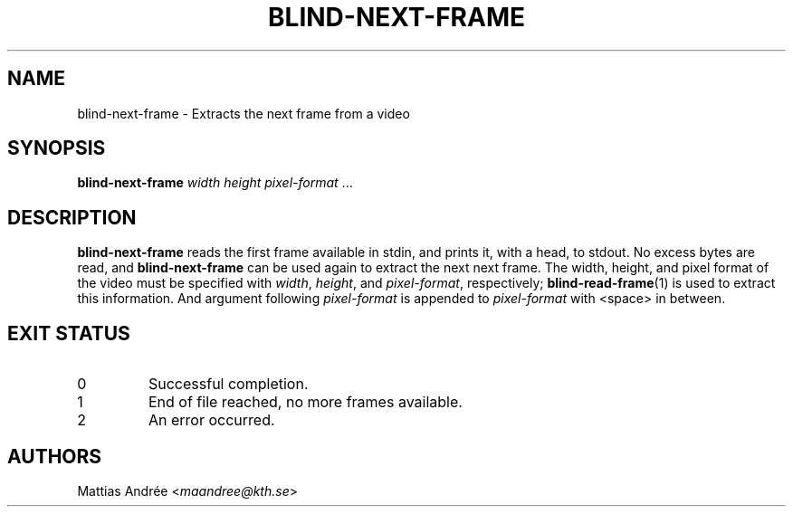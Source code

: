 .TH BLIND-NEXT-FRAME 1 blind
.SH NAME
blind-next-frame - Extracts the next frame from a video
.SH SYNOPSIS
.B blind-next-frame
.I width
.I height
.IR pixel-format " ..."
.SH DESCRIPTION
.B blind-next-frame
reads the first frame available in stdin, and prints
it, with a head, to stdout. No excess bytes are read,
and
.B blind-next-frame
can be used again to extract the next next frame.
The width, height, and pixel format of the video must
be specified with
.IR width ,
.IR height ,
and
.IR pixel-format ,
respectively;
.BR blind-read-frame (1)
is used to extract this information.
And argument following
.I pixel-format
is appended to
.I pixel-format
with <space> in between.
.SH EXIT STATUS
.TP
0
Successful completion.
.TP
1
End of file reached, no more frames available.
.TP
2
An error occurred.
.SH AUTHORS
Mattias Andrée
.RI < maandree@kth.se >
